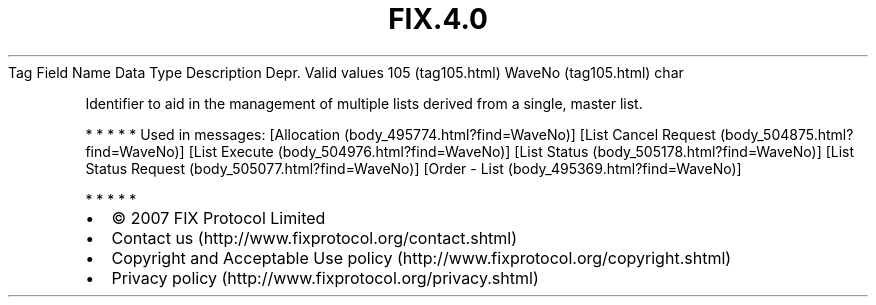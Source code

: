 .TH FIX.4.0 "" "" "Tag #105"
Tag
Field Name
Data Type
Description
Depr.
Valid values
105 (tag105.html)
WaveNo (tag105.html)
char
.PP
Identifier to aid in the management of multiple lists derived from
a single, master list.
.PP
   *   *   *   *   *
Used in messages:
[Allocation (body_495774.html?find=WaveNo)]
[List Cancel Request (body_504875.html?find=WaveNo)]
[List Execute (body_504976.html?find=WaveNo)]
[List Status (body_505178.html?find=WaveNo)]
[List Status Request (body_505077.html?find=WaveNo)]
[Order - List (body_495369.html?find=WaveNo)]
.PP
   *   *   *   *   *
.PP
.PP
.IP \[bu] 2
© 2007 FIX Protocol Limited
.IP \[bu] 2
Contact us (http://www.fixprotocol.org/contact.shtml)
.IP \[bu] 2
Copyright and Acceptable Use policy (http://www.fixprotocol.org/copyright.shtml)
.IP \[bu] 2
Privacy policy (http://www.fixprotocol.org/privacy.shtml)
